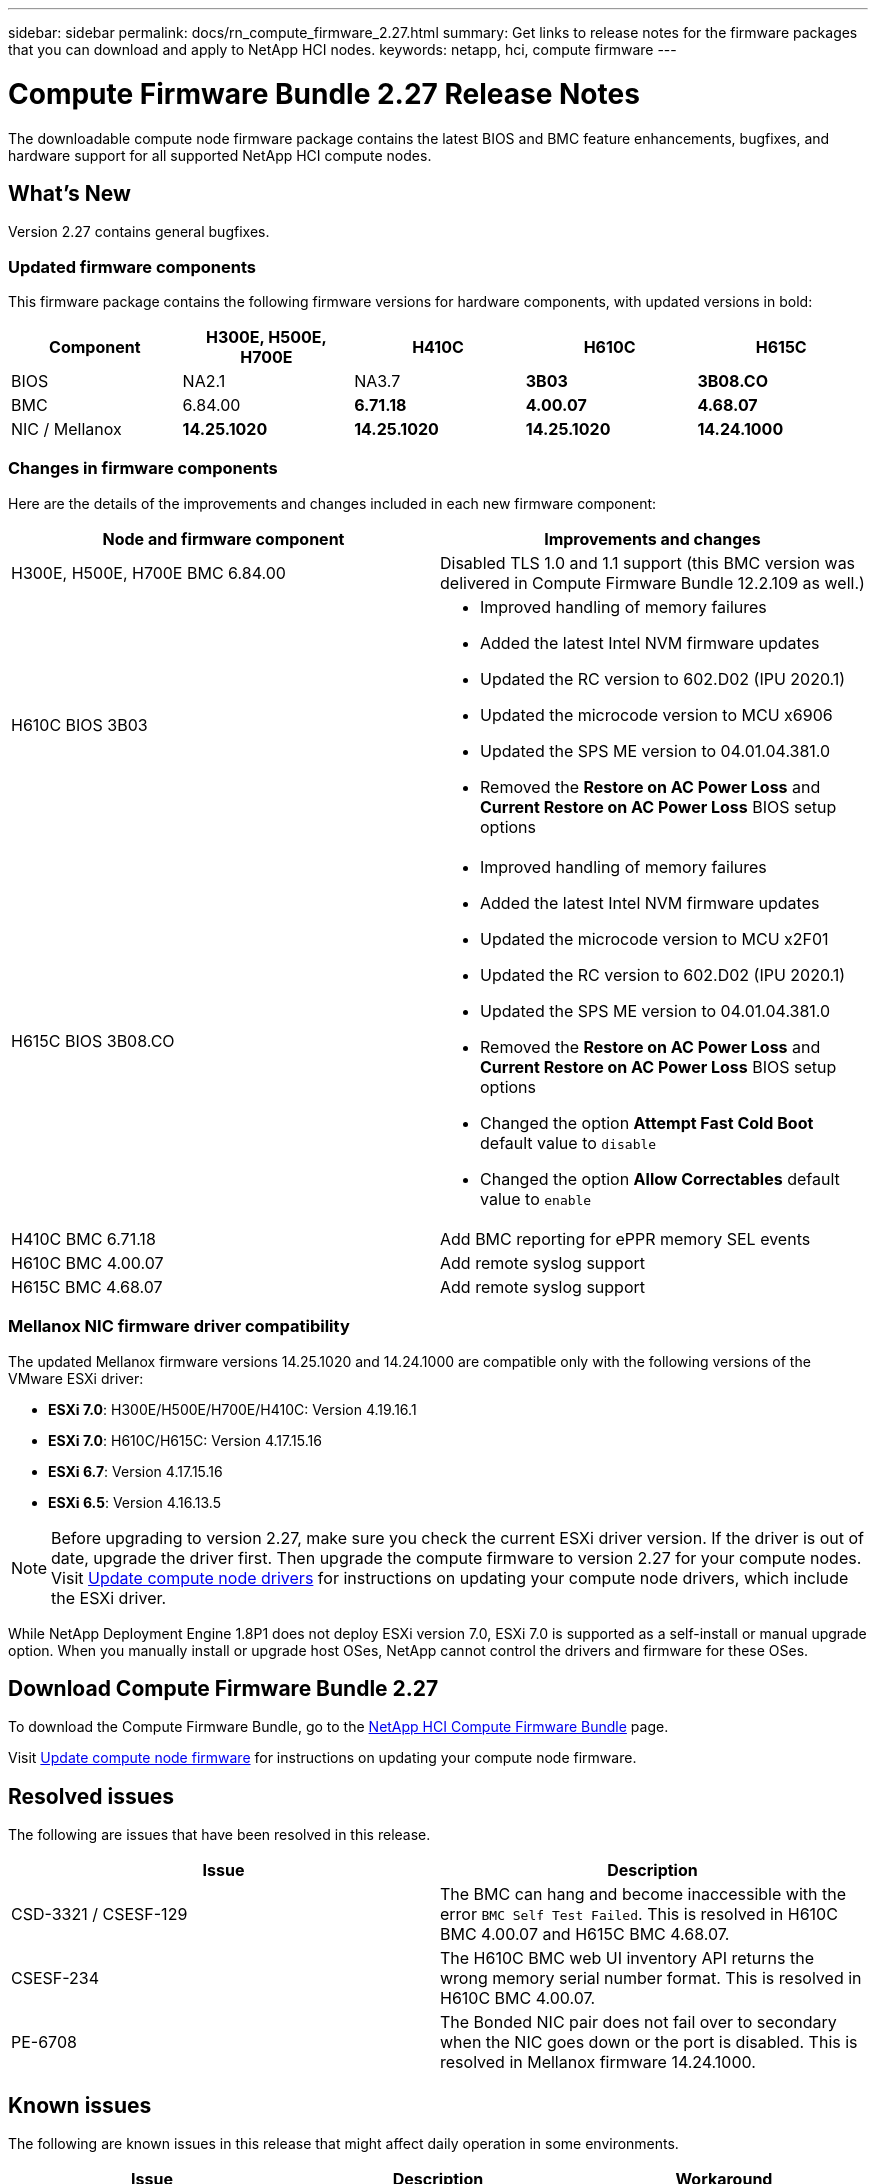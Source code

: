 ---
sidebar: sidebar
permalink: docs/rn_compute_firmware_2.27.html
summary: Get links to release notes for the firmware packages that you can download and apply to NetApp HCI nodes.
keywords: netapp, hci, compute firmware
---
////
This file isn't included in the sidebar nav system. It is only linked to from the rn_relatedrn.adoc file, and this is by design. It might be a totally poor design, but we're going to try it out. -MW, 6-3-2020
////
= Compute Firmware Bundle 2.27 Release Notes
:hardbreaks:
:nofooter:
:icons: font
:linkattrs:
:imagesdir: ../media/
:keywords: hci, release notes, vcp, element, management services, firmware

[.lead]
The downloadable compute node firmware package contains the latest BIOS and BMC feature enhancements, bugfixes, and hardware support for all supported NetApp HCI compute nodes.

== What's New
Version 2.27 contains general bugfixes.

=== Updated firmware components
This firmware package contains the following firmware versions for hardware components, with updated versions in bold:

|===
|Component |H300E, H500E, H700E |H410C |H610C |H615C

|BIOS
|NA2.1
|NA3.7
|*3B03*
|*3B08.CO*

|BMC
|6.84.00
|*6.71.18*
|*4.00.07*
|*4.68.07*

|NIC / Mellanox
|*14.25.1020*
|*14.25.1020*
|*14.25.1020*
|*14.24.1000*
|===

=== Changes in firmware components
Here are the details of the improvements and changes included in each new firmware component:

|===
|Node and firmware component |Improvements and changes

|H300E, H500E, H700E BMC 6.84.00
|Disabled TLS 1.0 and 1.1 support (this BMC version was delivered in Compute Firmware Bundle 12.2.109 as well.)

|H610C BIOS 3B03
a|

* Improved handling of memory failures
* Added the latest Intel NVM firmware updates
* Updated the RC version to 602.D02 (IPU 2020.1)
* Updated the microcode version to MCU x6906
* Updated the SPS ME version to 04.01.04.381.0
* Removed the *Restore on AC Power Loss* and *Current Restore on AC Power Loss* BIOS setup options

|H615C BIOS 3B08.CO
a|

* Improved handling of memory failures
* Added the latest Intel NVM firmware updates
* Updated the microcode version to MCU x2F01
* Updated the RC version to 602.D02 (IPU 2020.1)
* Updated the SPS ME version to 04.01.04.381.0
* Removed the *Restore on AC Power Loss* and *Current Restore on AC Power Loss* BIOS setup options
* Changed the option *Attempt Fast Cold Boot* default value to `disable`
* Changed the option *Allow Correctables* default value to `enable`

|H410C BMC 6.71.18
|Add BMC reporting for ePPR memory SEL events

|H610C BMC 4.00.07
|Add remote syslog support

|H615C BMC 4.68.07
|Add remote syslog support
|===

=== Mellanox NIC firmware driver compatibility
The updated Mellanox firmware versions 14.25.1020 and 14.24.1000 are compatible only with the following versions of the VMware ESXi driver:

* *ESXi 7.0*: H300E/H500E/H700E/H410C: Version 4.19.16.1
* *ESXi 7.0*: H610C/H615C: Version 4.17.15.16
* *ESXi 6.7*: Version 4.17.15.16
* *ESXi 6.5*: Version 4.16.13.5

NOTE: Before upgrading to version 2.27, make sure you check the current ESXi driver version.  If the driver is out of date, upgrade the driver first. Then upgrade the compute firmware to version 2.27 for your compute nodes. Visit link:task_hcc_upgrade_compute_node_drivers.html[Update compute node drivers^] for instructions on updating your compute node drivers, which include the ESXi driver.

While NetApp Deployment Engine 1.8P1 does not deploy ESXi version 7.0, ESXi 7.0 is supported as a self-install or manual upgrade option. When you manually install or upgrade host OSes, NetApp cannot control the drivers and firmware for these OSes.

== Download Compute Firmware Bundle 2.27
To download the Compute Firmware Bundle, go to the https://mysupport.netapp.com/site/products/all/details/netapp-hci/downloads-tab/download/62542/Compute_Firmware_Bundle[NetApp HCI Compute Firmware Bundle^] page.

Visit link:task_hcc_upgrade_compute_node_firmware.html#use-the-baseboard-management-controller-bmc-user-interface-ui[Update compute node firmware^] for instructions on updating your compute node firmware.

== Resolved issues
The following are issues that have been resolved in this release.

|===
|Issue |Description

|CSD-3321 / CSESF-129
|The BMC can hang and become inaccessible with the error `BMC Self Test Failed`. This is resolved in H610C BMC 4.00.07 and H615C BMC 4.68.07.

|CSESF-234
|The H610C BMC web UI inventory API returns the wrong memory serial number format. This is resolved in H610C BMC 4.00.07.

|PE-6708
|The Bonded NIC pair does not fail over to secondary when the NIC goes down or the port is disabled. This is resolved in Mellanox firmware 14.24.1000.
|===

== Known issues
The following are known issues in this release that might affect daily operation in some environments.

|===
|Issue |Description |Workaround

|CSESF-295
|The compute node firmware update process fails with a BIOS update error when you update the firmware on a H410C node using the downloadable firmware package.
a|Manually update the BIOS to version NA3.7 on the H410C node:

. Browse to the https://mysupport.netapp.com/site/products/all/details/netapp-hci/downloads-tab[NetApp HCI Downloads page^].
. Enter `H410C_BIOS_3.7` in the drop down list text field.
. Click *Go*.
Instructions for updating are available in PDF format on the download page.

After you update the BIOS and BMC, update the H410C node firmware using the compute firmware bundle 2.27 package.

|CSESF-328
|On H410C and H300E/H500E/H700E nodes, one NIC sensor for the Mellanox NIC in the BMC reports status as "NA" and reads "not present".
|None

|CSESF-309
|H410C and H300E/H500E/H700E nodes are unable to bring the Mellanox NIC port up after manually bringing the port down when running VMware EXSi 6.7u1.
|Run the following command to recover the ports: `esxcli network nic set -n vmnic2 -a`

|CSESF-303
|Network statistics errors are seen for the Mellanox NIC on H410C nodes.
|None

|CSESF-293 / PE-10130
|Mellanox NIC firmware can be downgraded by Bootstrap OS after you upgrade to the Compute Firmware Bundle version 2.27.
|Reinstall Compute Firmware Bundle version 2.27.

|PE-11033
|Under heavy loads, the expected vmnic0 link message is sometimes missing from H615C node log files.
|None

|PE-11032
|Under heavy loads, transmit errors sometimes occur for the Mellanox NIC on H610C nodes.
|None

|PE-10954
|H610C nodes sometimes reflect the incorrect MTU setting after you set the MTU using the Element software Terminal User Interface (TUI).
|None
|===

[discrete]
== Find more information
* https://kb.netapp.com/Advice_and_Troubleshooting/Hybrid_Cloud_Infrastructure/NetApp_HCI/Firmware_and_driver_versions_in_NetApp_HCI_and_NetApp_Element_software[Firmware and driver versions in NetApp HCI and NetApp Element software^]
